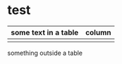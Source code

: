 * test
  | some text in a table | column |
  |----------------------+--------|
  |                      |        |
  something outside a table
